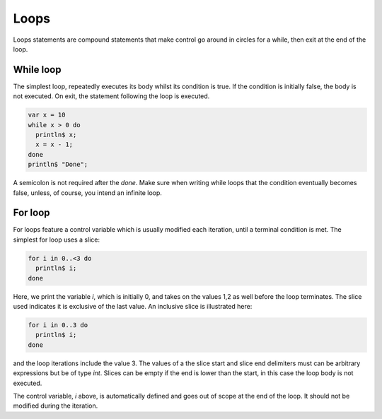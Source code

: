 Loops
=====

Loops statements are compound statements
that make control go around
in circles for a while, then exit at the end
of the loop.


While loop
----------

The simplest loop, repeatedly executes its body whilst
its condition is true. If the condition is initially false,
the body is not executed. On exit, the statement following
the loop is executed.

.. code-block:: felix

   var x = 10
   while x > 0 do
     println$ x;
     x = x - 1;
   done
   println$ "Done";

A semicolon is not required after the `done`. Make sure
when writing while loops that the condition eventually
becomes false, unless, of course, you intend an infinite loop.

For loop
--------

For loops feature a control variable which is usually
modified each iteration, until a terminal condition is
met. The simplest for loop uses a slice:

.. code-block:: felix

    for i in 0..<3 do
      println$ i;
    done

Here, we print the variable `i`, which is initially 0,
and takes on the values 1,2 as well before the loop terminates.
The slice used indicates it is exclusive of the last value.
An inclusive slice is illustrated here:

.. code-block:: felix

    for i in 0..3 do
      println$ i;
    done

and the loop iterations include the value 3. The values
of a the slice start and slice end delimiters must
can be arbitrary expressions but be of type `int`.
Slices can be empty if the end is lower than the start,
in this case the loop body is not executed.

The control variable, `i` above, is automatically
defined and goes out of scope at the end of the loop.
It should not be modified during the iteration.




